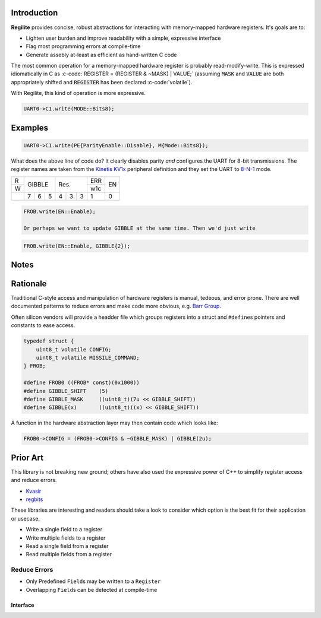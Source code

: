 .. default-role:: code

.. role:: c-code(code)
    :language: C

Introduction
------------

**Regilite** provides concise, robust abstractions for interacting with memory-mapped hardware registers. It's goals are to:

- Lighten user burden and improve readability with a simple, expressive interface
- Flag most programming errors at compile-time
- Generate assebly at-least as efficient as hand-written C code

The most common operation for a memory-mapped hardware register is probably read-modify-write. This is expressed idiomatically in C as :c-code:`REGISTER = (REGISTER & ~MASK) | VALUE;` (assuming `MASK` and `VALUE` are both appropriately shifted and `REGISTER` has been declared :c-code:`volatile`).

With Regilite, this kind of operation is more expressive.

.. code-block:: Cpp

    UART0->C1.write(MODE::Bits8);

Examples
--------

.. code-block:: Cpp

    UART0->C1.write(PE{ParityEnable::Disable}, M{Mode::Bits8});

What does the above line of code do? It clearly disables parity *and* configures the UART for 8-bit transmissions. The register names are taken from the `Kinetis KV1x`_ peripheral definition and they set the UART to `8-N-1`_ mode.

.. _`Kinetis KV1x`: https://www.nxp.com/files-static/32bit/doc/ref_manual/KV11P64M75RM.pdf

.. _`8-N-1`: https://en.wikipedia.org/wiki/8-N-1

+-+-----------+-----------+---+---+
|R|           |           |ERR|   |
+-+   GIBBLE  |    Res.   +---+EN |
|W|           |           |w1c|   |
+-+---+---+---+---+---+---+---+---+
| | 7 | 6 | 5 | 4 | 3 | 3 | 1 | 0 |
+-+---+---+---+---+---+---+---+---+

.. code-block:: Cpp

    FROB.write(EN::Enable);

    Or perhaps we want to update GIBBLE at the same time. Then we'd just write

.. code-block:: Cpp

    FROB.write(EN::Enable, GIBBLE{2});


Notes
-----

Rationale
---------
Traditional C-style access and manipulation of hardware registers is manual, tedeous, and error prone. There are well documented patterns to reduce errors and make code more obvious, e.g. `Barr Group`_.

.. _`Barr Group`: https://barrgroup.com/embedded-systems/books/programming-embedded-systems/peripherals-device-drivers

Often silicon vendors will provide a headder file which groups registers into a struct and ``#define``\ s pointers and constants to ease access.

.. code-block:: C

    typedef struct {
        uint8_t volatile CONFIG;
        uint8_t volatile MISSILE_COMMAND;
    } FROB;

    #define FROB0 ((FROB* const)(0x1000))
    #define GIBBLE_SHIFT    (5)
    #define GIBBLE_MASK     ((uint8_t)(7u << GIBBLE_SHIFT))
    #define GIBBLE(x)       ((uint8_t)((x) << GIBBLE_SHIFT))


A function in the hardware abstraction layer may then contain code which looks like:

.. code-block:: C

        FROB0->CONFIG = (FROB0->CONFIG & ~GIBBLE_MASK) | GIBBLE(2u);

Prior Art
---------
This library is not breaking new ground; others have also used the expressive power of C++ to simplify register access and reduce errors.

- Kvasir_
- regbits_

.. _Kvasir: https://github.com/kvasir-io/Kvasir
.. _regbits: https://github.com/thanks4opensource/regbits

These libraries are interesting and readers should take a look to consider which option is the best fit for their application or usecase.

- Write a single field to a register
- Write multiple fields to a register
- Read a single field from a register
- Read multiple fields from a register

Reduce Errors
+++++++++++++

- Only Predefined ``Field``\ s may be written to a ``Register``
- Overlapping ``Field``\ s can be detected at compile-time

Interface
=========
